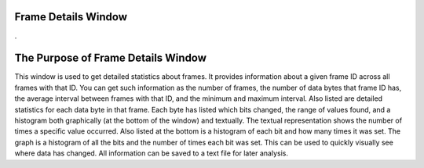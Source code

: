 Frame Details Window
======================

.

.. image:: ./images/FrameInfoWindow.png

The Purpose of Frame Details Window
===================================

This window is used to get detailed statistics about frames. It provides information about a given frame ID across all frames with that ID. You can get such information as the number of frames, the number of data bytes that frame ID has, the average interval between frames with that ID, and the minimum and maximum interval. Also listed are detailed statistics for each data byte in that frame. Each byte has listed which bits changed, the range of values found, and a histogram both graphically (at the bottom of the window) and textually. The textual representation shows the number of times a specific value occurred. Also listed at the bottom is a histogram of each bit and how many times it was set. The graph is a histogram of all the bits and the number of times each bit was set. This can be used to quickly visually see where data has changed. All information can be saved to a text file for later analysis.
